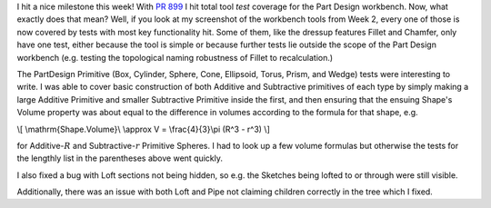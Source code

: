 .. title: GSoC Week 7 Recap
.. slug: gsoc-week-7-recap
.. date: 2017-07-28 15:30:58 UTC-05:00
.. tags: 
.. type: text
.. has_math: yes

I hit a nice milestone this week! With `PR 899 <https://github.com/FreeCAD/FreeCAD/pull/899>`_ I hit total tool *test* coverage for the Part Design workbench.
Now, what exactly does that mean? Well, if you look at my screenshot of the workbench tools from Week 2, every one of those is now covered by tests with most
key functionality hit. Some of them, like the dressup features Fillet and Chamfer, only have one test, either because the tool is simple or because further tests
lie outside the scope of the Part Design workbench (e.g. testing the topological naming robustness of Fillet to recalculation.)

The PartDesign Primitive (Box, Cylinder, Sphere, Cone, Ellipsoid, Torus, Prism, and Wedge) tests were interesting to write. 
I was able to cover basic construction of both Additive and Subtractive primitives of each type by simply making a large Additive Primitive
and smaller Subtractive Primitive inside the first, and then ensuring that the ensuing Shape's Volume property was about equal to
the difference in volumes according to the formula for that shape, e.g. 

\\[
\\mathrm{Shape.Volume}\\ \\approx V = \\frac{4}{3}\\pi (R^3 - r^3)
\\]

for Additive-:math:`R` and Subtractive-:math:`r` Primitive Spheres. 
I had to look up a few volume formulas but otherwise the tests for the lengthly list in the parentheses above went quickly.

I also fixed a bug with Loft sections not being hidden, so e.g. the Sketches being lofted to or through were still visible.

Additionally, there was an issue with both Loft and Pipe not claiming children correctly in the tree which I fixed.

